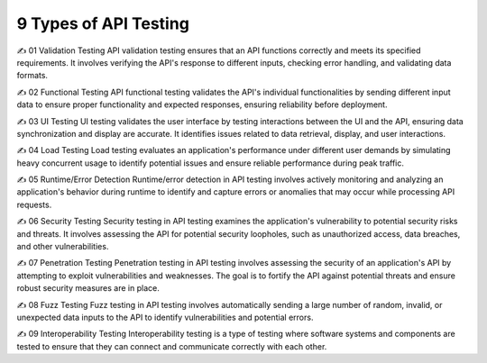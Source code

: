 9 Types of API Testing
===================================

✍️  01 Validation Testing 
API validation testing ensures that an API functions correctly and meets its specified requirements. It involves verifying the API's response to different inputs, checking error handling, and validating data formats.

✍️  02 Functional Testing 
API functional testing validates the API's individual functionalities by sending different input data to ensure proper functionality and expected responses, ensuring reliability before deployment.

✍️  03 UI Testing 
UI testing validates the user interface by testing interactions between the UI and the API, ensuring data synchronization and display are accurate. It identifies issues related to data retrieval, display, and user interactions.

✍️  04 Load Testing 
Load testing evaluates an application's performance under different user demands by simulating heavy concurrent usage to identify potential issues and ensure reliable performance during peak traffic.

✍️ 05 Runtime/Error Detection 
Runtime/error detection in API testing involves actively monitoring and analyzing an application's behavior during runtime to identify and capture errors or anomalies that may occur while processing API requests.

✍️  06 Security Testing 
Security testing in API testing examines the application's vulnerability to potential security risks and threats. It involves assessing the API for potential security loopholes, such as unauthorized access, data breaches, and other vulnerabilities.

✍️  07 Penetration Testing 
Penetration testing in API testing involves assessing the security of an application's API by attempting to exploit vulnerabilities and weaknesses. The goal is to fortify the API against potential threats and ensure robust security measures are in place.

✍️  08 Fuzz Testing 
Fuzz testing in API testing involves automatically sending a large number of random, invalid, or unexpected data inputs to the API to identify vulnerabilities and potential errors.

✍️  09 Interoperability Testing
Interoperability testing is a type of testing where software systems and components are tested to ensure that they can connect and communicate correctly with each other.